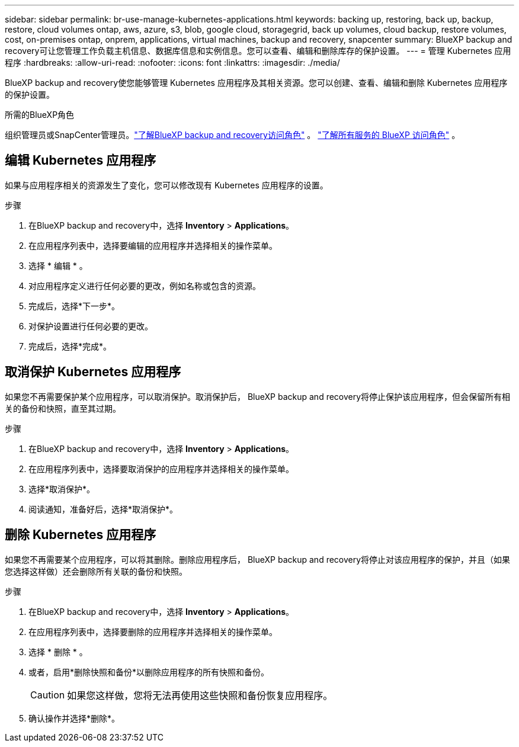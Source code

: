 ---
sidebar: sidebar 
permalink: br-use-manage-kubernetes-applications.html 
keywords: backing up, restoring, back up, backup, restore, cloud volumes ontap, aws, azure, s3, blob, google cloud, storagegrid, back up volumes, cloud backup, restore volumes, cost, on-premises ontap, onprem, applications, virtual machines, backup and recovery, snapcenter 
summary: BlueXP backup and recovery可让您管理工作负载主机信息、数据库信息和实例信息。您可以查看、编辑和删除库存的保护设置。 
---
= 管理 Kubernetes 应用程序
:hardbreaks:
:allow-uri-read: 
:nofooter: 
:icons: font
:linkattrs: 
:imagesdir: ./media/


[role="lead"]
BlueXP backup and recovery使您能够管理 Kubernetes 应用程序及其相关资源。您可以创建、查看、编辑和删除 Kubernetes 应用程序的保护设置。

.所需的BlueXP角色
组织管理员或SnapCenter管理员。link:reference-roles.html["了解BlueXP backup and recovery访问角色"] 。  https://docs.netapp.com/us-en/bluexp-setup-admin/reference-iam-predefined-roles.html["了解所有服务的 BlueXP 访问角色"^] 。



== 编辑 Kubernetes 应用程序

如果与应用程序相关的资源发生了变化，您可以修改现有 Kubernetes 应用程序的设置。

.步骤
. 在BlueXP backup and recovery中，选择 *Inventory* > *Applications*。
. 在应用程序列表中，选择要编辑的应用程序并选择相关的操作菜单。
. 选择 * 编辑 * 。
. 对应用程序定义进行任何必要的更改，例如名称或包含的资源。
. 完成后，选择*下一步*。
. 对保护设置进行任何必要的更改。
. 完成后，选择*完成*。




== 取消保护 Kubernetes 应用程序

如果您不再需要保护某个应用程序，可以取消保护。取消保护后， BlueXP backup and recovery将停止保护该应用程序，但会保留所有相关的备份和快照，直至其过期。

.步骤
. 在BlueXP backup and recovery中，选择 *Inventory* > *Applications*。
. 在应用程序列表中，选择要取消保护的应用程序并选择相关的操作菜单。
. 选择*取消保护*。
. 阅读通知，准备好后，选择*取消保护*。




== 删除 Kubernetes 应用程序

如果您不再需要某个应用程序，可以将其删除。删除应用程序后， BlueXP backup and recovery将停止对该应用程序的保护，并且（如果您选择这样做）还会删除所有关联的备份和快照。

.步骤
. 在BlueXP backup and recovery中，选择 *Inventory* > *Applications*。
. 在应用程序列表中，选择要删除的应用程序并选择相关的操作菜单。
. 选择 * 删除 * 。
. 或者，启用*删除快照和备份*以删除应用程序的所有快照和备份。
+

CAUTION: 如果您这样做，您将无法再使用这些快照和备份恢复应用程序。

. 确认操作并选择*删除*。

